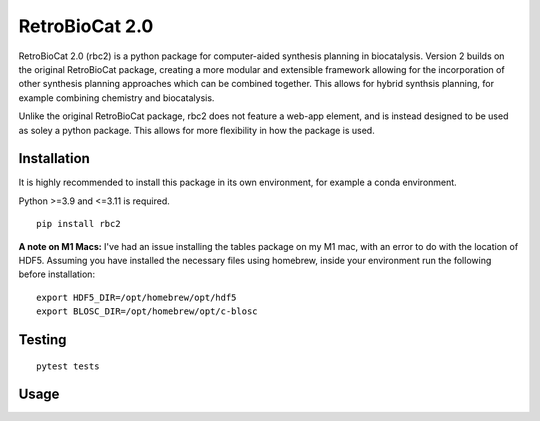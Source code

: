 RetroBioCat 2.0
===============

RetroBioCat 2.0 (rbc2) is a python package for computer-aided synthesis planning
in biocatalysis.  Version 2 builds on the original RetroBioCat package, creating
a more modular and extensible framework allowing for the incorporation of other
synthesis planning approaches which can be combined together.  This allows for hybrid
synthsis planning, for example combining chemistry and biocatalysis.

Unlike the original RetroBioCat package, rbc2 does not feature a web-app element,
and is instead designed to be used as soley a python package.  This allows for more
flexibility in how the package is used.

Installation
------------
It is highly recommended to install this package in its own environment, for example a conda environment.

Python >=3.9 and <=3.11 is required.

::

    pip install rbc2


**A note on M1 Macs:**
I've had an issue installing the tables package on my M1 mac,
with an error to do with the location of HDF5.
Assuming you have installed the necessary files using homebrew,
inside your environment run the following before installation:

::

    export HDF5_DIR=/opt/homebrew/opt/hdf5
    export BLOSC_DIR=/opt/homebrew/opt/c-blosc


Testing
-------

::

    pytest tests



Usage
-----












